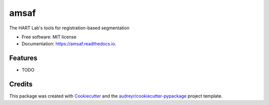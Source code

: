 =====
amsaf
=====


.. image:: https://img.shields.io/pypi/v/amsaf.svg
        :target: https://pypi.python.org/pypi/amsaf

.. image:: https://img.shields.io/travis/hart-seg-reg/amsaf.svg
        :target: https://travis-ci.org/hart-seg-reg/amsaf

.. image:: https://readthedocs.org/projects/amsaf/badge/?version=latest
        :target: https://amsaf.readthedocs.io/en/latest/?badge=latest
        :alt: Documentation Status

.. image:: https://pyup.io/repos/github/hart-seg-reg/amsaf/shield.svg
     :target: https://pyup.io/repos/github/hart-seg-reg/amsaf/
     :alt: Updates


The HART Lab's tools for registration-based segmentation


* Free software: MIT license
* Documentation: https://amsaf.readthedocs.io.


Features
--------

* TODO

Credits
---------

This package was created with Cookiecutter_ and the `audreyr/cookiecutter-pypackage`_ project template.

.. _Cookiecutter: https://github.com/audreyr/cookiecutter
.. _`audreyr/cookiecutter-pypackage`: https://github.com/audreyr/cookiecutter-pypackage

